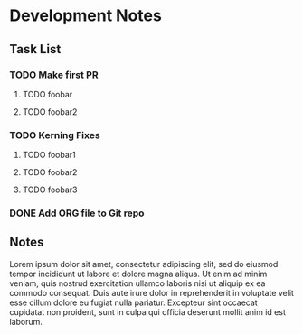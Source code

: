 * Development Notes
** Task List
*** TODO Make first PR
**** TODO foobar 
**** TODO foobar2
*** TODO Kerning Fixes
**** TODO foobar1
**** TODO foobar2
**** TODO foobar3

*** DONE Add ORG file to Git repo
    CLOSED: [2019-01-05 Sat 19:09]
** Notes
Lorem ipsum dolor sit amet, consectetur adipiscing elit, sed do eiusmod tempor incididunt ut labore et dolore magna aliqua. Ut enim ad minim veniam, quis nostrud exercitation ullamco laboris nisi ut aliquip ex ea commodo consequat. Duis aute irure dolor in reprehenderit in voluptate velit esse cillum dolore eu fugiat nulla pariatur. Excepteur sint occaecat cupidatat non proident, sunt in culpa qui officia deserunt mollit anim id est laborum.
